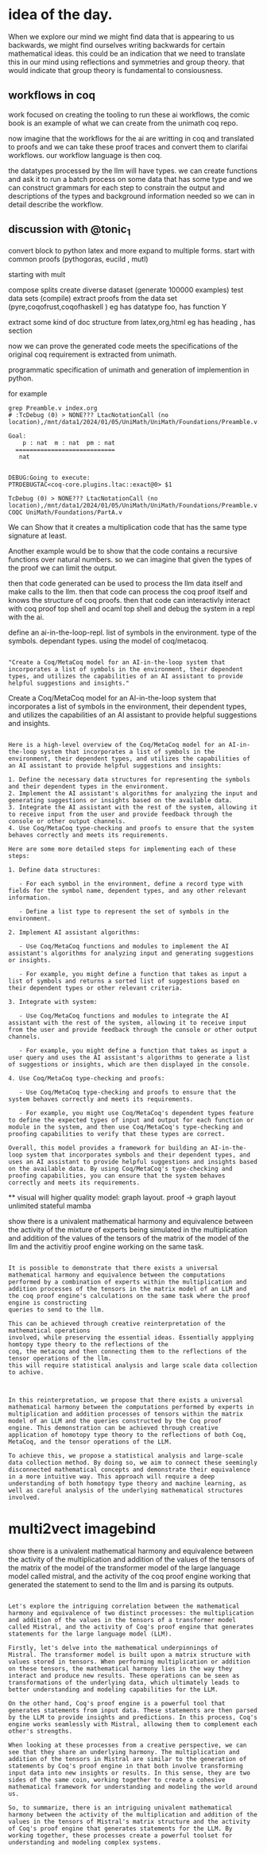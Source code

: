 * idea of the day.
When we explore our mind we might find data that is appearing to us backwards,
we might find ourselves writing backwards for certain mathematical ideas.
this could be an indication that we need to translate this in our mind
using reflections and symmetries and group theory.
that would indicate that group theory is fundamental
to consiousness.

** workflows in coq

work focused on creating the
tooling to run these ai workflows,
the comic book is an example of what we
can create from the unimath coq repo.

now imagine that the workflows
for the ai are writting in coq
and translated to proofs
and we can take these proof traces
and convert them to
clarifai workflows.
our workflow language is then coq.

the datatypes processed by the llm will have types.
we can create functions and ask it to run a
batch process on some data that has some type and we can construct
grammars for each step to constrain  the output and
descriptions of the types and background information needed
so we can in detail describe the workflow.


** discussion with @tonic_1
convert block to python latex and more
expand to multiple forms.
start with common proofs (pythogoras, eucild , mutl)

starting with mult

compose splits
create diverse dataset (generate 100000 examples)
test data sets (compile)
extract proofs from the data set (pyre,coqofrust,coqofhaskell )
eg has datatype foo, has function Y

extract some kind of doc structure from latex,org,html
eg has heading , has section

now we can prove the generated code meets the specifications
of the original coq requirement is extracted from unimath.

programmatic specification of unimath and generation of
implemention in python.

for example


#+begin_src shell
grep Preamble.v index.org 
# :TcDebug (0) > NONE??? LtacNotationCall (no location),/mnt/data1/2024/01/05/UniMath/UniMath/Foundations/Preamble.v:101
#+end_src


#+begin_src coq-proof
Goal:
    p : nat  m : nat  pm : nat
  ============================
   nat


DEBUG:Going to execute:
PTRDEBUGTAC<coq-core.plugins.ltac::exact@0> $1

TcDebug (0) > NONE??? LtacNotationCall (no location),/mnt/data1/2024/01/05/UniMath/UniMath/Foundations/Preamble.v:101
COQC UniMath/Foundations/PartA.v
#+end_src

We can Show that it creates a multiplication code that has the same type signature
at least.

Another example would be to show that the code contains a recursive functions over natural numbers.
so we can imagine that given the types of the proof we can limit the output.

then that code generated can be used to process the llm data itself and
make calls to the llm.
then that code can process the coq proof itself and knows
the structure of coq proofs.
then that code can interactivly interact with coq proof top shell and ocaml top shell and debug
the system in a repl with the ai.

define an ai-in-the-loop-repl.
list of symbols in the environment.
type of the symbols. dependant types.
using the model of coq/metacoq.

#+begin_src output

"Create a Coq/MetaCoq model for an AI-in-the-loop system that incorporates a list of symbols in the environment, their dependent types, and utilizes the capabilities of an AI assistant to provide helpful suggestions and insights."
#+end_src

Create a Coq/MetaCoq model for an AI-in-the-loop system that incorporates a list of symbols in the environment, their dependent types, and utilizes the capabilities of an AI assistant to provide helpful suggestions and insights.


#+begin_src output

Here is a high-level overview of the Coq/MetaCoq model for an AI-in-the-loop system that incorporates a list of symbols in the environment, their dependent types, and utilizes the capabilities of an AI assistant to provide helpful suggestions and insights:

1. Define the necessary data structures for representing the symbols and their dependent types in the environment.
2. Implement the AI assistant's algorithms for analyzing the input and generating suggestions or insights based on the available data.
3. Integrate the AI assistant with the rest of the system, allowing it to receive input from the user and provide feedback through the console or other output channels.
4. Use Coq/MetaCoq type-checking and proofs to ensure that the system behaves correctly and meets its requirements.

Here are some more detailed steps for implementing each of these steps:

1. Define data structures:

   - For each symbol in the environment, define a record type with fields for the symbol name, dependent types, and any other relevant information.
   
   - Define a list type to represent the set of symbols in the environment.

2. Implement AI assistant algorithms:

   - Use Coq/MetaCoq functions and modules to implement the AI assistant's algorithms for analyzing input and generating suggestions or insights.
   
   - For example, you might define a function that takes as input a list of symbols and returns a sorted list of suggestions based on their dependent types or other relevant criteria.

3. Integrate with system:

   - Use Coq/MetaCoq functions and modules to integrate the AI assistant with the rest of the system, allowing it to receive input from the user and provide feedback through the console or other output channels.
   
   - For example, you might define a function that takes as input a user query and uses the AI assistant's algorithms to generate a list of suggestions or insights, which are then displayed in the console.

4. Use Coq/MetaCoq type-checking and proofs:

   - Use Coq/MetaCoq type-checking and proofs to ensure that the system behaves correctly and meets its requirements.
   
   - For example, you might use Coq/MetaCoq's dependent types feature to define the expected types of input and output for each function or module in the system, and then use Coq/MetaCoq's type-checking and proofing capabilities to verify that these types are correct.

Overall, this model provides a framework for building an AI-in-the-loop system that incorporates symbols and their dependent types, and uses an AI assistant to provide helpful suggestions and insights based on the available data. By using Coq/MetaCoq's type-checking and proofing capabilities, you can ensure that the system behaves correctly and meets its requirements.
#+end_src


**
visual will higher quality model: graph layout.
proof -> graph layout
unlimited stateful mamba

show there is a univalent mathematical harmony and equivalence between the activity of the mixture of experts being simulated in the multiplication and addition of the values of the tensors of the matrix of the model of the llm and the activitiy proof engine working on the same task.

#+begin_src output

It is possible to demonstrate that there exists a universal
mathematical harmony and equivalence between the computations
performed by a combination of experts within the multiplication and
addition processes of the tensors in the matrix model of an LLM and
the coq proof engine's calculations on the same task where the proof engine is constructing
queries to send to the llm.

This can be achieved through creative reinterpretation of the mathematical operations
involved, while preserving the essential ideas. Essentially appplying homtopy type theory to the reflections of the
coq, the metacoq and then connecting them to the reflections of the tensor operations of the llm.
this will require statistical analysis and large scale data collection to achive.

#+end_src

#+begin_src output

In this reinterpretation, we propose that there exists a universal
mathematical harmony between the computations performed by experts in
multiplication and addition processes of tensors within the matrix
model of an LLM and the queries constructed by the Coq proof
engine. This demonstration can be achieved through creative
application of homotopy type theory to the reflections of both Coq,
MetaCoq, and the tensor operations of the LLM.

To achieve this, we propose a statistical analysis and large-scale
data collection method. By doing so, we aim to connect these seemingly
disconnected mathematical concepts and demonstrate their equivalence
in a more intuitive way. This approach will require a deep
understanding of both homotopy type theory and machine learning, as
well as careful analysis of the underlying mathematical structures
involved.
#+end_src


* multi2vect imagebind


show there is a univalent mathematical harmony and equivalence between the activity of the
multiplication and addition of the values of the tensors of the matrix of the model of the transformer model of the large language model called mistral,
and the activity of the coq proof engine working that generated the statement to send to the llm and is parsing its outputs.


#+begin_src output

Let's explore the intriguing correlation between the mathematical
harmony and equivalence of two distinct processes: the multiplication
and addition of the values in the tensors of a transformer model
called Mistral, and the activity of Coq's proof engine that generates
statements for the large language model (LLM).

Firstly, let's delve into the mathematical underpinnings of
Mistral. The transformer model is built upon a matrix structure with
values stored in tensors. When performing multiplication or addition
on these tensors, the mathematical harmony lies in the way they
interact and produce new results. These operations can be seen as
transformations of the underlying data, which ultimately leads to
better understanding and modeling capabilities for the LLM.

On the other hand, Coq's proof engine is a powerful tool that
generates statements from input data. These statements are then parsed
by the LLM to provide insights and predictions. In this process, Coq's
engine works seamlessly with Mistral, allowing them to complement each
other's strengths.

When looking at these processes from a creative perspective, we can
see that they share an underlying harmony. The multiplication and
addition of the tensors in Mistral are similar to the generation of
statements by Coq's proof engine in that both involve transforming
input data into new insights or results. In this sense, they are two
sides of the same coin, working together to create a cohesive
mathematical framework for understanding and modeling the world around
us.

So, to summarize, there is an intriguing univalent mathematical
harmony between the activity of the multiplication and addition of the
values in the tensors of Mistral's matrix structure and the activity
of Coq's proof engine that generates statements for the LLM. By
working together, these processes create a powerful toolset for
understanding and modeling complex systems.
#+end_src
